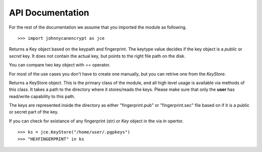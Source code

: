 API Documentation
==================

For the rest of the documentation we assume that you imported the module as following.

::


        >>> import johnnycanencrypt as jce



.. class:: Key(keypath: str, fingerprint: str, keytype: Union["public", "secret"])

        Returns a Key object based on the keypath and fingerprint. The keytype value decides if the key object is a `public` or `secret` key. It does
        not contain the actual key, but points to the right file path on the disk.

        You can compare two key object with `==` operator.

        For most of the use cases you don't have to create one manually, but you can retrive one from the `KeyStore`.



.. class:: KeyStore(path: str)

        Returns a KeyStore object. This is the primary class of the module, and all high level usage is available via methods of this class.
        It takes a path to the directory where it stores/reads the keys. Please make sure that only the **user** has read/write capability
        to this path.

        The keys are represented inside the directory as either "fingerprint.pub" or "fingerprint.sec" file based on if it is a public or secret part
        of the key.

        If you can check for existance of any fingerprint (str) or `Key` object in the via `in` opertor.

        ::

                >>> ks = jce.KeyStore("/home/user/.pgpkeys")
                >>> "HEXFINGERPRINT" in ks


        .. method:: create_newkey(password: str, uid: str = "", ciphersuite: str = "RSA4k"):

                Returns the public part of the newly created `Key` in the store directory. You can mention ciphersuite as *RSA2k* or *RSA4k*,
                or *Cv25519*, while *RSA4k* is the default.

                ::

                        >>> ks = jce.KeyStore("/home/user/.pgpkeys")
                        >>> newkey = ks.create_newkey("supersecretpassphrasefromdiceware", "test key1 <email@example.com>", "RSA4k")

        .. method:: encrypt_bytes(keys, data, outputfile="", armor=True):

                Encrypts the given data (either as str or bytes) via the list of keys or fingerprints. You can also just pass one single key or
                fingerprint. If you provide *outputfile* argument with a path, the encrypted output will be written to that path. By default the
                encrypted output is armored, but by passing *armor=False* you can get raw bytes returned.

                ::

                        >>> ks = jce.KeyStore("tests/files/store")
                        >>> key1 = ks.get_key("6AC6957E2589CB8B5221F6508ADA07F0A0F7BA99")
                        >>> key2 = ks.get_key("BB2D3F20233286371C3123D5209940B9669ED621")
                        >>> encrypted = ks.encrypt_bytes([key1, key2], "Encrypted this string")
                        >>> assert encrypted.startswith(b"-----BEGIN PGP MESSAGE-----\n")

        .. method:: encrypt_file(self, keys, inputfilepath, outputfilepath, armor=True):

                Returns `True` after encrypting the give *inputfilepath* to the *outputfilepath*.

                ::

                        >>> ks = jce.KeyStore("tests/files/store")
                        >>> key1 = ks.get_key("6AC6957E2589CB8B5221F6508ADA07F0A0F7BA99")
                        >>> key2 = ks.get_key("BB2D3F20233286371C3123D5209940B9669ED621")
                        >>> assert ks.encrypt_file([key1, key2], "/tmp/data.txt", "/tmp/data.txt.asc")

        .. method:: decrypt_bytes(key, data, password=""): 

                Returns the decrypted bytes from the given data and the secret key. You can either pass fingerprint or a secret `Key` object
                as the *key* argument.

                ::

                        >>> plain_bytes = ks.decrypt_bytes(secret_key2, encrypted_bytes, password=password)

        .. method:: decrypt_file(key, encrypted_path, outputfile, password=""):

                Decryptes the given *encrypted_path* and wrties the output to the *outputfile* path (both given as str).

                ::

                        >>> ks.decrypt_file(secret_key1, "/tmp/data.txt.asc", "/tmp/plain.txt", password=password)

        .. method:: delete_key(fingerprint: str, whichkey: Union["both", "public", "secret""]="both"):

                Deletes the given key based on the fingerprint argument, by default it removes both the public and secret key. If you only want to remove
                the public or secret part, then pass *public* or *secret* to the **whichkey** argument.

                ::

                        >>> ks.delete_key("BB2D3F20233286371C3123D5209940B9669ED621")

        .. method:: details()

                Returns a tuple containing the total number of public and secret keys available in the KeyStore.

        .. method:: get_key(fingerprint: str = "", keytype: Union["public", "secret"] = "public") -> Key:

                Returns a key from the keystore based on the fingerprint and keytype. By default it returns the public key part.
                Raises **KeyNotFoundError** if no such key available in the keystore.

        .. method:: get_keys(email: str = "", name: str = "", value: str = "", keytype: str = "public") -> List[Key]:

                Returns a list of keys based on either email or name or value of the UIDs in the key (searchs on one of the terms first come basis).

                ::

                        >>> keys_via_names = ks.get_keys(name="test key")
                        >>> keys_via_email = ks.get_keys(email="email@example.com")

        .. method:: import_cert(keypath: str, onplace=False) -> Key:

                Imports a pgp key file from a path on the system. If the key is already in the correct format, and in the keystore directory,
                then you can *onplace=True*, otherwise it will be copied into the keystore directory. The method returns the newly import
                `Key` object to the caller.

                ::

                        >>> key = ks.import_cert("tests/files/store/public.asc")
                        >>> print(key)

        .. method:: sign(key, data, password):

                Signs the given *data* using the secret key. Returns the armored signature string.

        .. method:: sign_file(self, key, filepath, password, write=False):

                Returns the armored signature of the *filepath* argument using the secret key (either fingerprint or secret `Key` object).
                If you pass *write=True*, it will also write the armored signature to a file named as *filepath.asc* 

        .. method:: verify(key, data, signature):

                Verifies the given *data* using the public key, and signature string, returns **True** or **False** as result. 

        .. method:: verify_file(key, filepath, signature_path):

                Verifies the given filepath using the public key, and signature string, returns **True** or **False** as result. 


